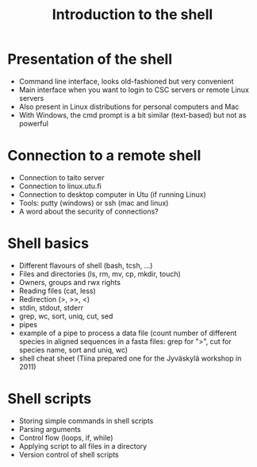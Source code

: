 #+TITLE: Introduction to the shell

* Presentation of the shell

  - Command line interface, looks old-fashioned but very convenient
  - Main interface when you want to login to CSC servers or remote Linux
    servers
  - Also present in Linux distributions for personal computers and Mac
  - With Windows, the cmd prompt is a bit similar (text-based) but not as
    powerful

* Connection to a remote shell

  - Connection to taito server
  - Connection to linux.utu.fi
  - Connection to desktop computer in Utu (if running Linux)
  - Tools: putty (windows) or ssh (mac and linux)
  - A word about the security of connections?

* Shell basics

  - Different flavours of shell (bash, tcsh, ...)
  - Files and directories (ls, rm, mv, cp, mkdir, touch)
  - Owners, groups and rwx rights
  - Reading files (cat, less)
  - Redirection (>, >>, <)
  - stdin, stdout, stderr
  - grep, wc, sort, uniq, cut, sed
  - pipes
  - example of a pipe to process a data file (count number of different species
    in aligned sequences in a fasta files: grep for ">", cut for species name,
    sort and uniq, wc)
  - shell cheat sheet (Tiina prepared one for the Jyväskylä workshop in 2011)

* Shell scripts

  - Storing simple commands in shell scripts
  - Parsing arguments
  - Control flow (loops, if, while)
  - Applying script to all files in a directory
  - Version control of shell scripts
